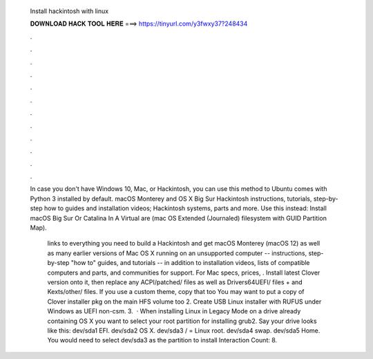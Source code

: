   Install hackintosh with linux
  
  
  
  𝐃𝐎𝐖𝐍𝐋𝐎𝐀𝐃 𝐇𝐀𝐂𝐊 𝐓𝐎𝐎𝐋 𝐇𝐄𝐑𝐄 ===> https://tinyurl.com/y3fwxy37?248434
  
  
  
  .
  
  
  
  .
  
  
  
  .
  
  
  
  .
  
  
  
  .
  
  
  
  .
  
  
  
  .
  
  
  
  .
  
  
  
  .
  
  
  
  .
  
  
  
  .
  
  
  
  .
  
  In case you don't have Windows 10, Mac, or Hackintosh, you can use this method to Ubuntu comes with Python 3 installed by default. macOS Monterey and OS X Big Sur Hackintosh instructions, tutorials, step-by-step how to guides and installation videos; Hackintosh systems, parts and more. Use this instead: Install macOS Big Sur Or Catalina In A Virtual are (mac OS Extended (Journaled) filesystem with GUID Partition Map).
  
   links to everything you need to build a Hackintosh and get macOS Monterey (macOS 12) as well as many earlier versions of Mac OS X running on an unsupported computer -- instructions, step-by-step "how to" guides, and tutorials -- in addition to installation videos, lists of compatible computers and parts, and communities for support. For Mac specs, prices, . Install latest Clover version onto it, then replace any ACPI/patched/ files as well as Drivers64UEFI/ files +  and Kexts/other/ files. If you use a custom theme, copy that too You may want to put a copy of Clover installer pkg on the main HFS volume too 2. Create USB Linux installer with RUFUS under Windows as UEFI non-csm. 3.  · When installing Linux in Legacy Mode on a drive already containing OS X you want to select your root partition for installing grub2. Say your drive looks like this: dev/sda1 EFI. dev/sda2 OS X. dev/sda3 / = Linux root. dev/sda4 swap. dev/sda5 Home. You would need to select dev/sda3 as the partition to install  Interaction Count: 8.
